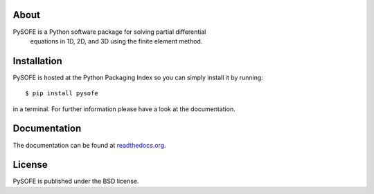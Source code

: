 About
=====

PySOFE is a Python software package for solving partial differential
 equations in 1D, 2D, and 3D using the finite element method.

Installation
============

PySOFE is hosted at the Python Packaging Index so you can simply
install it by running::

   $ pip install pysofe

in a terminal. For further information please have a look at the
documentation.

Documentation
=============

The documentation can be found at
`readthedocs.org <https://pysofe.readthedocs.org>`_.

License
=======

PySOFE is published under the BSD license.

